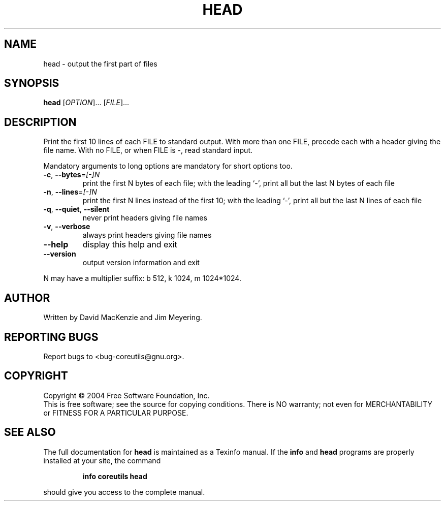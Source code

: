 .\" DO NOT MODIFY THIS FILE!  It was generated by help2man 1.33.
.TH HEAD "1" "March 2004" "head (coreutils) 5.2.1" "User Commands"
.SH NAME
head \- output the first part of files
.SH SYNOPSIS
.B head
[\fIOPTION\fR]... [\fIFILE\fR]...
.SH DESCRIPTION
.\" Add any additional description here
.PP
Print the first 10 lines of each FILE to standard output.
With more than one FILE, precede each with a header giving the file name.
With no FILE, or when FILE is -, read standard input.
.PP
Mandatory arguments to long options are mandatory for short options too.
.TP
\fB\-c\fR, \fB\-\-bytes\fR=\fI[\-]N\fR
print the first N bytes of each file;
with the leading `-', print all but the last
N bytes of each file
.TP
\fB\-n\fR, \fB\-\-lines\fR=\fI[\-]N\fR
print the first N lines instead of the first 10;
with the leading `-', print all but the last
N lines of each file
.TP
\fB\-q\fR, \fB\-\-quiet\fR, \fB\-\-silent\fR
never print headers giving file names
.TP
\fB\-v\fR, \fB\-\-verbose\fR
always print headers giving file names
.TP
\fB\-\-help\fR
display this help and exit
.TP
\fB\-\-version\fR
output version information and exit
.PP
N may have a multiplier suffix: b 512, k 1024, m 1024*1024.
.SH AUTHOR
Written by David MacKenzie and Jim Meyering.
.SH "REPORTING BUGS"
Report bugs to <bug-coreutils@gnu.org>.
.SH COPYRIGHT
Copyright \(co 2004 Free Software Foundation, Inc.
.br
This is free software; see the source for copying conditions.  There is NO
warranty; not even for MERCHANTABILITY or FITNESS FOR A PARTICULAR PURPOSE.
.SH "SEE ALSO"
The full documentation for
.B head
is maintained as a Texinfo manual.  If the
.B info
and
.B head
programs are properly installed at your site, the command
.IP
.B info coreutils head
.PP
should give you access to the complete manual.
